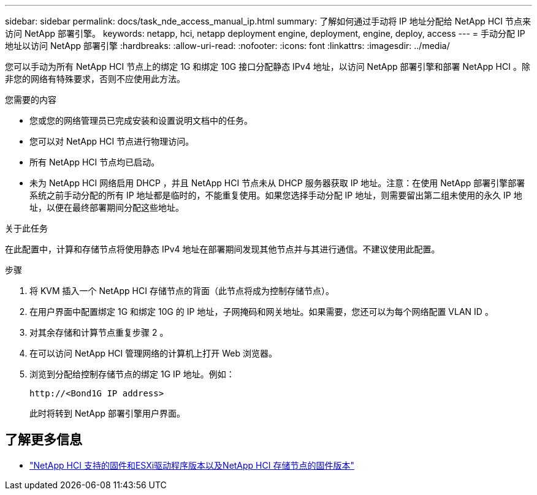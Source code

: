 ---
sidebar: sidebar 
permalink: docs/task_nde_access_manual_ip.html 
summary: 了解如何通过手动将 IP 地址分配给 NetApp HCI 节点来访问 NetApp 部署引擎。 
keywords: netapp, hci, netapp deployment engine, deployment, engine, deploy, access 
---
= 手动分配 IP 地址以访问 NetApp 部署引擎
:hardbreaks:
:allow-uri-read: 
:nofooter: 
:icons: font
:linkattrs: 
:imagesdir: ../media/


[role="lead"]
您可以手动为所有 NetApp HCI 节点上的绑定 1G 和绑定 10G 接口分配静态 IPv4 地址，以访问 NetApp 部署引擎和部署 NetApp HCI 。除非您的网络有特殊要求，否则不应使用此方法。

.您需要的内容
* 您或您的网络管理员已完成安装和设置说明文档中的任务。
* 您可以对 NetApp HCI 节点进行物理访问。
* 所有 NetApp HCI 节点均已启动。
* 未为 NetApp HCI 网络启用 DHCP ，并且 NetApp HCI 节点未从 DHCP 服务器获取 IP 地址。注意：在使用 NetApp 部署引擎部署系统之前手动分配的所有 IP 地址都是临时的，不能重复使用。如果您选择手动分配 IP 地址，则需要留出第二组未使用的永久 IP 地址，以便在最终部署期间分配这些地址。


.关于此任务
在此配置中，计算和存储节点将使用静态 IPv4 地址在部署期间发现其他节点并与其进行通信。不建议使用此配置。

.步骤
. 将 KVM 插入一个 NetApp HCI 存储节点的背面（此节点将成为控制存储节点）。
. 在用户界面中配置绑定 1G 和绑定 10G 的 IP 地址，子网掩码和网关地址。如果需要，您还可以为每个网络配置 VLAN ID 。
. 对其余存储和计算节点重复步骤 2 。
. 在可以访问 NetApp HCI 管理网络的计算机上打开 Web 浏览器。
. 浏览到分配给控制存储节点的绑定 1G IP 地址。例如：
+
[listing]
----
http://<Bond1G IP address>
----
+
此时将转到 NetApp 部署引擎用户界面。





== 了解更多信息

* link:firmware_driver_versions.html["NetApp HCI 支持的固件和ESXi驱动程序版本以及NetApp HCI 存储节点的固件版本"]

